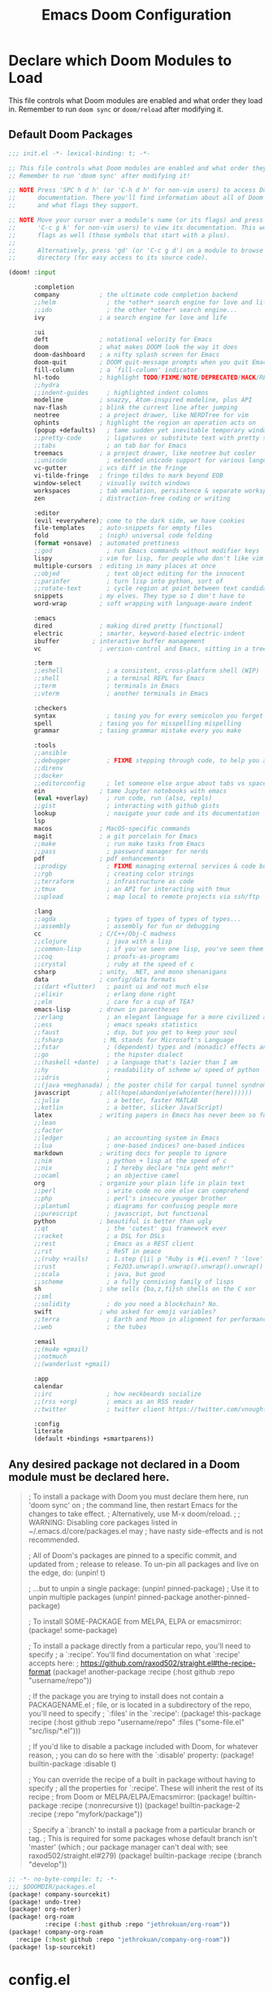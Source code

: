#+TITLE: Emacs Doom Configuration
#+PROPERTY: header-args :tangle-mode (identity #o444)

* Declare which Doom Modules to Load

This file controls what Doom modules are enabled and what order they load in.
Remember to run =doom sync= or =doom/reload=  after modifying it.

** Default Doom Packages
#+BEGIN_SRC emacs-lisp :tangle init.el
;;; init.el -*- lexical-binding: t; -*-

;; This file controls what Doom modules are enabled and what order they load in.
;; Remember to run 'doom sync' after modifying it!

;; NOTE Press 'SPC h d h' (or 'C-h d h' for non-vim users) to access Doom's
;;      documentation. There you'll find information about all of Doom's modules
;;      and what flags they support.

;; NOTE Move your cursor over a module's name (or its flags) and press 'K' (or
;;      'C-c g k' for non-vim users) to view its documentation. This works on
;;      flags as well (those symbols that start with a plus).
;;
;;      Alternatively, press 'gd' (or 'C-c g d') on a module to browse its
;;      directory (for easy access to its source code).

(doom! :input

       :completion
       company           ; the ultimate code completion backend
       ;;helm              ; the *other* search engine for love and life
       ;;ido               ; the other *other* search engine...
       ivy               ; a search engine for love and life

       :ui
       deft              ; notational velocity for Emacs
       doom              ; what makes DOOM look the way it does
       doom-dashboard    ; a nifty splash screen for Emacs
       doom-quit         ; DOOM quit-message prompts when you quit Emacs
       fill-column       ; a `fill-column' indicator
       hl-todo           ; highlight TODO/FIXME/NOTE/DEPRECATED/HACK/REVIEW
       ;;hydra
       ;;indent-guides     ; highlighted indent columns
       modeline          ; snazzy, Atom-inspired modeline, plus API
       nav-flash         ; blink the current line after jumping
       neotree           ; a project drawer, like NERDTree for vim
       ophints           ; highlight the region an operation acts on
       (popup +defaults)   ; tame sudden yet inevitable temporary windows
       ;;pretty-code       ; ligatures or substitute text with pretty symbols
       ;;tabs              ; an tab bar for Emacs
       treemacs          ; a project drawer, like neotree but cooler
       ;;unicode           ; extended unicode support for various languages
       vc-gutter         ; vcs diff in the fringe
       vi-tilde-fringe   ; fringe tildes to mark beyond EOB
       window-select     ; visually switch windows
       workspaces        ; tab emulation, persistence & separate workspaces
       zen               ; distraction-free coding or writing

       :editor
       (evil +everywhere); come to the dark side, we have cookies
       file-templates    ; auto-snippets for empty files
       fold              ; (nigh) universal code folding
       (format +onsave)  ; automated prettiness
       ;;god               ; run Emacs commands without modifier keys
       lispy             ; vim for lisp, for people who don't like vim
       multiple-cursors  ; editing in many places at once
       ;;objed             ; text object editing for the innocent
       ;;parinfer          ; turn lisp into python, sort of
       ;;rotate-text       ; cycle region at point between text candidates
       snippets          ; my elves. They type so I don't have to
       word-wrap         ; soft wrapping with language-aware indent

       :emacs
       dired             ; making dired pretty [functional]
       electric          ; smarter, keyword-based electric-indent
       ibuffer         ; interactive buffer management
       vc                ; version-control and Emacs, sitting in a tree

       :term
       ;;eshell            ; a consistent, cross-platform shell (WIP)
       ;;shell             ; a terminal REPL for Emacs
       ;;term              ; terminals in Emacs
       ;;vterm             ; another terminals in Emacs

       :checkers
       syntax              ; tasing you for every semicolon you forget
       spell             ; tasing you for misspelling mispelling
       grammar           ; tasing grammar mistake every you make

       :tools
       ;;ansible
       ;;debugger          ; FIXME stepping through code, to help you add bugs
       ;;direnv
       ;;docker
       ;;editorconfig      ; let someone else argue about tabs vs spaces
       ein               ; tame Jupyter notebooks with emacs
       (eval +overlay)     ; run code, run (also, repls)
       ;;gist              ; interacting with github gists
       lookup              ; navigate your code and its documentation
       lsp
       macos             ; MacOS-specific commands
       magit             ; a git porcelain for Emacs
       ;;make              ; run make tasks from Emacs
       ;;pass              ; password manager for nerds
       pdf               ; pdf enhancements
       ;;prodigy           ; FIXME managing external services & code builders
       ;;rgb               ; creating color strings
       ;;terraform         ; infrastructure as code
       ;;tmux              ; an API for interacting with tmux
       ;;upload            ; map local to remote projects via ssh/ftp

       :lang
       ;;agda              ; types of types of types of types...
       ;;assembly          ; assembly for fun or debugging
       cc                ; C/C++/Obj-C madness
       ;;clojure           ; java with a lisp
       ;;common-lisp       ; if you've seen one lisp, you've seen them all
       ;;coq               ; proofs-as-programs
       ;;crystal           ; ruby at the speed of c
       csharp            ; unity, .NET, and mono shenanigans
       data              ; config/data formats
       ;;(dart +flutter)   ; paint ui and not much else
       ;;elixir            ; erlang done right
       ;;elm               ; care for a cup of TEA?
       emacs-lisp        ; drown in parentheses
       ;;erlang            ; an elegant language for a more civilized age
       ;;ess               ; emacs speaks statistics
       ;;faust             ; dsp, but you get to keep your soul
       ;;fsharp           ; ML stands for Microsoft's Language
       ;;fstar             ; (dependent) types and (monadic) effects and Z3
       ;;go                ; the hipster dialect
       ;;(haskell +dante)  ; a language that's lazier than I am
       ;;hy                ; readability of scheme w/ speed of python
       ;;idris             ;
       ;;(java +meghanada) ; the poster child for carpal tunnel syndrome
       javascript        ; all(hope(abandon(ye(who(enter(here))))))
       ;;julia             ; a better, faster MATLAB
       ;;kotlin            ; a better, slicker Java(Script)
       latex             ; writing papers in Emacs has never been so fun
       ;;lean
       ;;factor
       ;;ledger            ; an accounting system in Emacs
       ;;lua               ; one-based indices? one-based indices
       markdown          ; writing docs for people to ignore
       ;;nim               ; python + lisp at the speed of c
       ;;nix               ; I hereby declare "nix geht mehr!"
       ;;ocaml             ; an objective camel
       org               ; organize your plain life in plain text
       ;;perl              ; write code no one else can comprehend
       ;;php               ; perl's insecure younger brother
       ;;plantuml          ; diagrams for confusing people more
       ;;purescript        ; javascript, but functional
       python            ; beautiful is better than ugly
       ;;qt                ; the 'cutest' gui framework ever
       ;;racket            ; a DSL for DSLs
       ;;rest              ; Emacs as a REST client
       ;;rst               ; ReST in peace
       ;;(ruby +rails)     ; 1.step {|i| p "Ruby is #{i.even? ? 'love' : 'life'}"}
       ;;rust              ; Fe2O3.unwrap().unwrap().unwrap().unwrap()
       ;;scala             ; java, but good
       ;;scheme            ; a fully conniving family of lisps
       sh                ; she sells {ba,z,fi}sh shells on the C xor
       ;;sml
       ;;solidity          ; do you need a blockchain? No.
       swift             ; who asked for emoji variables?
       ;;terra             ; Earth and Moon in alignment for performance.
       ;;web               ; the tubes

       :email
       ;;(mu4e +gmail)
       ;;notmuch
       ;;(wanderlust +gmail)

       :app
       calendar
       ;;irc               ; how neckbeards socialize
       ;;(rss +org)        ; emacs as an RSS reader
       ;;twitter           ; twitter client https://twitter.com/vnought

       :config
       literate
       (default +bindings +smartparens))

#+END_SRC

** Any desired package not declared in a Doom module must be declared here.
#+begin_quote emacs-lisp
; To install a package with Doom you must declare them here, run 'doom sync' on
; the command line, then restart Emacs for the changes to take effect.
; Alternatively, use M-x doom/reload.
;
; WARNING: Disabling core packages listed in ~/.emacs.d/core/packages.el may
; have nasty side-effects and is not recommended.


; All of Doom's packages are pinned to a specific commit, and updated from
; release to release. To un-pin all packages and live on the edge, do:
(unpin! t)

; ...but to unpin a single package:
(unpin! pinned-package)
; Use it to unpin multiple packages
(unpin! pinned-package another-pinned-package)


; To install SOME-PACKAGE from MELPA, ELPA or emacsmirror:
(package! some-package)


; To install a package directly from a particular repo, you'll need to specify
; a `:recipe'. You'll find documentation on what `:recipe' accepts here:
; https://github.com/raxod502/straight.el#the-recipe-format
(package! another-package
  :recipe (:host github :repo "username/repo"))

; If the package you are trying to install does not contain a PACKAGENAME.el
; file, or is located in a subdirectory of the repo, you'll need to specify
; `:files' in the `:recipe':
(package! this-package
  :recipe (:host github :repo "username/repo"
           :files ("some-file.el" "src/lisp/*.el")))

; If you'd like to disable a package included with Doom, for whatever reason,
; you can do so here with the `:disable' property:
(package! builtin-package :disable t)

; You can override the recipe of a built in package without having to specify
; all the properties for `:recipe'. These will inherit the rest of its recipe
; from Doom or MELPA/ELPA/Emacsmirror:
(package! builtin-package :recipe (:nonrecursive t))
(package! builtin-package-2 :recipe (:repo "myfork/package"))

; Specify a `:branch' to install a package from a particular branch or tag.
; This is required for some packages whose default branch isn't 'master' (which
; our package manager can't deal with; see raxod502/straight.el#279)
(package! builtin-package :recipe (:branch "develop"))
#+end_quote

#+BEGIN_SRC emacs-lisp :tangle packages.el
;; -*- no-byte-compile: t; -*-
;;; $DOOMDIR/packages.el
(package! company-sourcekit)
(package! undo-tree)
(package! org-noter)
(package! org-roam
          :recipe (:host github :repo "jethrokuan/org-roam"))
(package! company-org-roam
  :recipe (:host github :repo "jethrokuan/company-org-roam"))
(package! lsp-sourcekit)
#+END_SRC

* config.el
:PROPERTIES:
:header-args: :tangle config.el
:END:
** Header
Set =lexical-binding= for this file.

#+begin_src emacs-lisp
;;; $DOOMDIR/config.el -*- lexical-binding: t; -*-
#+end_src

** Global Config
#+BEGIN_SRC emacs-lisp
;; Here are some additional functions/macros that could help you configure Doom:
;;
;; - `load!' for loading external *.el files relative to this one
;; - `use-package' for configuring packages
;; - `after!' for running code after a package has loaded
;; - `add-load-path!' for adding directories to the `load-path', relative to
;;   this file. Emacs searches the `load-path' when you load packages with
;;   `require' or `use-package'.
;; - `map!' for binding new keys
;;
;; To get information about any of these functions/macros, move the cursor over
;; the highlighted symbol at press 'K' (non-evil users must press 'C-c g k').
;; This will open documentation for it, including demos of how they are used.
;;
;; You can also try 'gd' (or 'C-c g d') to jump to their definition and see how
;; they are implemented.
#+END_SRC
*** Contact Info
Some functionality uses this to identify you, e.g. GPG configuration, email
clients, file templates and snippets.
#+BEGIN_SRC emacs-lisp
(setq user-full-name "Sebastian Schloesser"
      user-mail-address "seb@breakfastny.com")
#+END_SRC

*** Font

#+BEGIN_SRC emacs-lisp
;; Doom exposes five (optional) variables for controlling fonts in Doom. Here
;; are the three important ones:
;;
;; + `doom-font'
;; + `doom-variable-pitch-font'
;; + `doom-big-font' -- used for `doom-big-font-mode'; use this for
;;   presentations or streaming.
;;
;; They all accept either a font-spec, font string ("Input Mono-12"), or xlfd
;; font string. You generally only need these two:
(setq doom-font (font-spec :family "monospace" :size 16))
(setq doom-variable-pitch-font (font-spec :family "Avenir Next" :size 12))
#+END_SRC

*** Theme
#+BEGIN_SRC emacs-lisp
;There are two ways to load a theme. Both assume the theme is installed and
;available. You can either set `doom-theme' or manually load a theme with the
;`load-theme' function. This is the default:

;; (setq doom-theme 'doom-one)
;; (setq doom-theme 'doom-acario-light)
;; (setq doom-theme 'doom-horizon)
;; (setq doom-theme 'doom-laserwave)
;; (setq doom-theme 'doom-moonlight)
;; (setq doom-theme 'doom-nord)
(setq doom-theme 'doom-nord-light)
;; (setq doom-theme 'doom-outrun-electric)
#+END_SRC
*** Visual Settings
**** Line numbers
#+BEGIN_SRC emacs-lisp
;; This determines the style of line numbers in effect. If set to `nil', line
;; numbers are disabled. For relative line numbers, set this to `relative'.
(setq display-line-numbers-type 'relative)
(setq doom-line-numbers-style 'relative)
#+END_SRC

**** Disable auto fill mode, rather use visual-line-mode with soft wraps
#+BEGIN_SRC emacs-lisp
(remove-hook 'text-mode-hook #'auto-fill-mode)
(add-hook 'message-mode-hook #'word-wrap-mode)
(global-visual-line-mode t)
(setq evil-respect-visual-line-mode t)
(setq hl-fill-column-mode nil)
(map! :n "j" #'evil-next-visual-line
      :n "k" #'evil-previous-visual-line)
#+END_SRC

**** Don't show line number highligting
#+BEGIN_SRC emacs-lisp
(setq hl-fill-column-mode nil)
#+END_SRC
*** Windows
#+BEGIN_SRC emacs-lisp
;; Enable mouse support
(xterm-mouse-mode t)
(unless window-system
(global-set-key (kbd "<mouse-4>") 'scroll-down-line)
(global-set-key (kbd "<mouse-5>") 'scroll-up-line))

(defun window-split-toggle ()
  "Toggle between horizontal and vertical split with two windows."
  (interactive)
  (if (> (length (window-list)) 2)
      (error "Can't toggle with more than 2 windows!")
    (let ((func (if (window-full-height-p)
                    #'split-window-vertically
                  #'split-window-horizontally)))
      (delete-other-windows)
      (funcall func)
      (save-selected-window
        (other-window 1)
        (switch-to-buffer (other-buffer))))))
#+END_SRC

*** Bindings
#+BEGIN_SRC emacs-lisp
;; Window navigation
;; (map!
;;  "C-h"    #'evil-window-left
;;  "C-j"    #'evil-window-down
;;  "C-k"    #'evil-window-up
;;  "C-l"    #'evil-window-right
;;  "M-w"    #'delete-frame
;;  "C-`"      #'+popup/toggle
;;  "<C-tab>"  #'+popup/other
;; )

;; Org checkboxes
(map! (:leader :desc "Org Toggle Checkbox" "m m" #'org-toggle-checkbox))

;; Helpful
(map! (:leader :desc "Helpful at point" "h h" #'helpful-at-point))

;; copy/paste
(map! (:leader :desc "Show the Kill Ring" "v" #'counsel-yank-pop))

;; Mark todo as done
(defun my-org-todo-done ()
  (interactive)
  "Mark todo as done"
  (org-todo 'done))
(map! (:leader :desc "Mark todo as done" "d" #'my-org-todo-done))

(map! (:leader :desc "Schedule todo" "m s" #'org-schedule))

;; Insert time on timestamps
(defun my-org-time-stamp ()
  (interactive)
  "Insert timestamp with time"
  (org-time-stamp t))
(map! (:leader :desc "Current Timestamp" "m c" #'my-org-time-stamp))

;; Clipboard into OSX
(map! (:leader :desc "Copy into OSX and rink" "y" #'clipboard-kill-ring-save))
(map! "M-p" #'clipboard-yank)

;; Tags
(map! (:leader :desc "Insert tag from global list" "m t" #'air-org-set-tags))
#+END_SRC

*** Clipboard
#+BEGIN_SRC emacs-lisp
(setq select-enable-clipboard nil)
#+END_SRC

*** Shell
#+BEGIN_SRC emacs-lisp
(setenv "SHELL" "/bin/zsh")
(setq explicit-shell-file-name "/bin/zsh")
#+END_SRC

*** Encryption
#+BEGIN_SRC emacs-lisp
(require 'org-crypt)
(require 'epa-file)
(epa-file-enable)
(setq org-tags-exclude-from-inheritance (quote ("crypt"))
      org-crypt-key nil)
#+END_SRC
*** Server (emacsclient)
#+begin_src emacs-lisp
(server-start)
#+end_src

** Org
*** Basic Config
#+BEGIN_SRC emacs-lisp
;; If you use `org' and don't want your org files in the default location below,
;; change `org-directory'. It must be set before org loads!
(setq org-directory "~/org")
;;(setq org-agenda-files '("~/org"))
(setq org-agenda-files (directory-files-recursively "~/org/" "\\.org$"))

(after! org
  ;; Log timestamp on org todos
  (setq org-log-done 'time)

  ;; make sure cookies update
  (defun +org|update-cookies ()
    "Update counts in headlines (aka \"cookies\")."
    (when (and buffer-file-name (file-exists-p buffer-file-name))
      (org-update-statistics-cookies t)))

  (add-hook 'before-save-hook #'+org|update-cookies nil t)
  (add-hook 'evil-insert-state-exit-hook #'+org|update-cookies nil t)

  ;; Org smart insert item.
  (map! :after evil-org
        :map evil-org-mode-map
        :n "C-o" #'+org/insert-item-below)

  ;; Auto save all the time
  ;; (add-hook 'auto-save-hook 'my-commit-org-files) TURNED OFF FOR NOW, TOO MUCH DROPBOX DATA
  (defun my-commit-org-files ()
    (interactive)
    "Commit all org files"
    (org-save-all-org-buffers)
    (shell-command "~/org/auto_commit.sh"))

  ;; Todo keywords
  (setq org-todo-keywords
        '((sequence "TODO(t)" "PROJ(p)" "STRT(s!)" "|" "DONE(d@/!)" "KILL(k@/!)")
          (sequence "WAIT(w@/!)" "|" "DELG(g@/!)")))


  ;; Tags
  (defun air--org-swap-tags (tags)
    "Replace any tags on the current headline with TAGS. The assumption is that TAGS will be a string conforming to Org Mode's tag format specifications, or nil to remove all tags."
    (let ((old-tags (org-get-tags-string))
          (tags (if tags
                    (concat " " tags)
                  "")))
      (save-excursion
        (beginning-of-line)
        (re-search-forward
         (concat "[ \t]*" (regexp-quote old-tags) "[ \t]*$")
         (line-end-position) t)
        (replace-match tags)
        (org-set-tags t))))



  (defun air-org-set-tags (tag)
    "Add TAG if it is not in the list of tags, remove it otherwise. TAG is chosen interactively from the global tags completion table."
    (interactive
     (list (let ((org-last-tags-completion-table
                  (if (derived-mode-p 'org-mode)
                      (org-uniquify
                       (delq nil (append (org-get-buffer-tags)
                                         (org-global-tags-completion-table))))
                    (org-global-tags-completion-table))))
             (org-icompleting-read
              "Tag: " 'org-tags-completion-function nil nil nil
              'org-tags-history))))
    (let* ((cur-list (org-get-tags))
           (new-tags (mapconcat 'identity
                                (if (member tag cur-list)
                                    (delete tag cur-list)
                                  (append cur-list (list tag)))
                                ":"))
           (new (if (> (length new-tags) 1) (concat " :" new-tags ":")
                  nil)))
      (air--org-swap-tags new)))


  ;; Todo filters
  (setq org-agenda-todo-ignore-scheduled t
        org-agenda-todo-ignore-deadlines t
        hl-fill-column-mode nil))

;; Alfred Integration
(defadvice org-switch-to-buffer-other-window
    (after supress-window-splitting activate)
  "Delete the extra window if we're in a capture frame"
  (if (equal "remember" (frame-parameter nil 'name))
      (delete-other-windows)))

(defadvice org-capture-finalize
    (after delete-capture-frame activate)
  "Advise capture-finalize to close the frame"
  (when (and (equal "remember" (frame-parameter nil 'name))
             (not (eq this-command 'org-capture-refile)))
    (delete-frame)))

(defadvice org-capture-refile
    (after delete-capture-frame activate)
  "Advise org-refile to close the frame"
  (delete-frame))

(defun make-orgcapture-frame ()
  "Create a new frame and run org-capture."
  (interactive)
  (make-frame '((name . "remember") (width . 80) (height . 16)
                (top . 400) (left . 300)
                (font . "-apple-Monaco-medium-normal-normal-*-13-*-*-*-m-0-iso10646-1")
                ))
  (select-frame-by-name "remember")
  (org-capture)
  (delete-frame "remember"))
#+END_SRC
*** Org Noter
#+BEGIN_SRC emacs-lisp
(use-package! org-noter
  :after org
  :config
  (setq org-noter-notes-window-location 'vertical-split
        org-noter-notes-search-path '("~/org")
        org-noter-auto-save-last-location t
        org-noter-default-notes-file-names '("~/org/pdf_notes.org")))
#+END_SRC
*** Org Roam
#+begin_src emacs-lisp
(use-package org-roam
      :hook
      (after-init . org-roam-mode)
      :custom
      (org-roam-directory "~/org")
      :bind (:map org-roam-mode-map
              (("C-c n l" . org-roam)
               ("C-c n f" . org-roam-find-file)
               ("C-c n j" . org-roam-jump-to-index)
               ("C-c n b" . org-roam-switch-to-buffer)
               ("C-c n g" . org-roam-graph))
              :map org-mode-map
              (("C-c n i" . org-roam-insert))))
(map! :leader
      (:prefix-map ("j" . "journal")
       :desc "Capture new entry" "n" #'org-roam-dailies-capture-today
       :desc "Go to today's entry" "t" #'org-roam-dailies-find-today
       :desc "Go to yesterday's entry" "y" #'org-roam-dailies-find-yesterday
       :desc "Go to specific date" "d" #'org-roam-dailies-find-date
       :desc "Toggle the org-roam buffer" "b" #'org-roam-buffer-toggle))
(map! :leader
      :desc "Add org-roam node" "a" #'org-roam-node-insert
      :desc "Find org-roam node" "F" #'org-roam-node-find)

(use-package! company-org-roam
              :when (featurep! :completion company)
              :after org-roam
              :config
              (set-company-backend! 'org-mode '(company-org-roam company-yasnippet company-dabbrev)))
#+END_SRC

** Swift
#+begin_src emacs-lisp
;; (require 'company-sourcekit)
;; (add-to-list 'company-backends 'company-sourcekit)

(use-package lsp-sourcekit
  :after lsp-mode
  :config
  (setq lsp-sourcekit-executable "/Applications/Xcode.app/Contents/Developer/Toolchains/XcodeDefault.xctoolchain/usr/bin/sourcekit-lsp"))

(use-package swift-mode
  :hook (swift-mode . (lambda () (lsp))))

(with-eval-after-load 'lsp-mode
  (setq lsp-diagnostics-modeline-scope :project)
  (add-hook 'lsp-managed-mode-hook 'lsp-diagnostics-modeline-mode))
#+end_src
